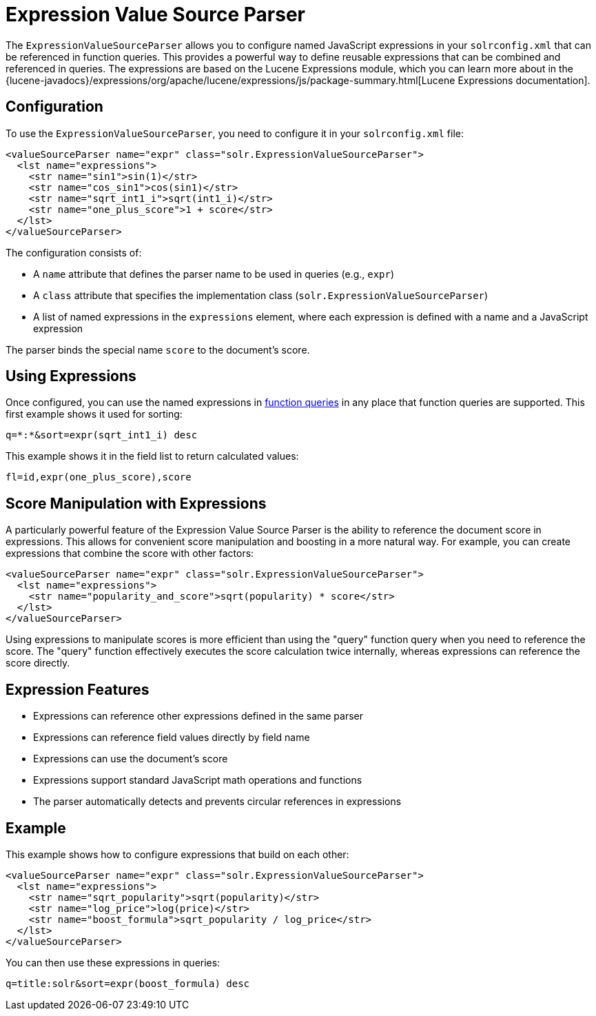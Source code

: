 = Expression Value Source Parser
// Licensed to the Apache Software Foundation (ASF) under one
// or more contributor license agreements.  See the NOTICE file
// distributed with this work for additional information
// regarding copyright ownership.  The ASF licenses this file
// to you under the Apache License, Version 2.0 (the
// "License"); you may not use this file except in compliance
// with the License.  You may obtain a copy of the License at
//
//   http://www.apache.org/licenses/LICENSE-2.0
//
// Unless required by applicable law or agreed to in writing,
// software distributed under the License is distributed on an
// "AS IS" BASIS, WITHOUT WARRANTIES OR CONDITIONS OF ANY
// KIND, either express or implied.  See the License for the
// specific language governing permissions and limitations
// under the License.

The `ExpressionValueSourceParser` allows you to configure named JavaScript expressions in your `solrconfig.xml` that can be referenced in function queries.
This provides a powerful way to define reusable expressions that can be combined and referenced in queries.
The expressions are based on the Lucene Expressions module, which you can learn more about in the {lucene-javadocs}/expressions/org/apache/lucene/expressions/js/package-summary.html[Lucene Expressions documentation].

== Configuration

To use the `ExpressionValueSourceParser`, you need to configure it in your `solrconfig.xml` file:

[source,xml]
----
<valueSourceParser name="expr" class="solr.ExpressionValueSourceParser">
  <lst name="expressions">
    <str name="sin1">sin(1)</str>
    <str name="cos_sin1">cos(sin1)</str>
    <str name="sqrt_int1_i">sqrt(int1_i)</str>
    <str name="one_plus_score">1 + score</str>
  </lst>
</valueSourceParser>
----

The configuration consists of:

* A `name` attribute that defines the parser name to be used in queries (e.g., `expr`)
* A `class` attribute that specifies the implementation class (`solr.ExpressionValueSourceParser`)
* A list of named expressions in the `expressions` element, where each expression is defined with a name and a JavaScript expression

The parser binds the special name `score` to the document's score.

== Using Expressions

Once configured, you can use the named expressions in xref:function-queries.adoc[function queries] in any place that function queries are supported.
This first example shows it used for sorting:

[source,text]
----
q=*:*&sort=expr(sqrt_int1_i) desc
----

This example shows it in the field list to return calculated values:

[source,text]
----
fl=id,expr(one_plus_score),score
----



== Score Manipulation with Expressions

A particularly powerful feature of the Expression Value Source Parser is the ability to reference the document score in expressions.
This allows for convenient score manipulation and boosting in a more natural way.
For example, you can create expressions that combine the score with other factors:

[source,xml]
----
<valueSourceParser name="expr" class="solr.ExpressionValueSourceParser">
  <lst name="expressions">
    <str name="popularity_and_score">sqrt(popularity) * score</str>
  </lst>
</valueSourceParser>
----

Using expressions to manipulate scores is more efficient than using the "query" function query when you need to reference the score.
The "query" function effectively executes the score calculation twice internally, whereas expressions can reference the score directly.

== Expression Features

* Expressions can reference other expressions defined in the same parser
* Expressions can reference field values directly by field name
* Expressions can use the document's score
* Expressions support standard JavaScript math operations and functions
* The parser automatically detects and prevents circular references in expressions

== Example

This example shows how to configure expressions that build on each other:

[source,xml]
----
<valueSourceParser name="expr" class="solr.ExpressionValueSourceParser">
  <lst name="expressions">
    <str name="sqrt_popularity">sqrt(popularity)</str>
    <str name="log_price">log(price)</str>
    <str name="boost_formula">sqrt_popularity / log_price</str>
  </lst>
</valueSourceParser>
----

You can then use these expressions in queries:

[source,text]
----
q=title:solr&sort=expr(boost_formula) desc
----
